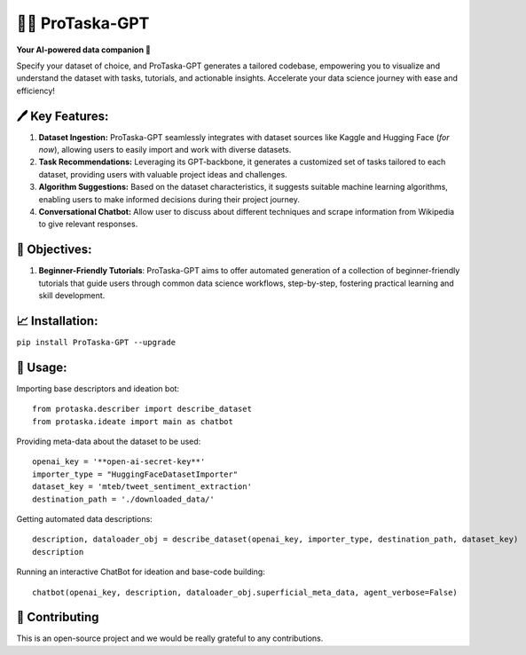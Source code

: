 🧑‍🎓 ProTaska-GPT
==================

**Your AI-powered data companion 🤖**

Specify your dataset of choice, and ProTaska-GPT generates a tailored
codebase, empowering you to visualize and understand the dataset with
tasks, tutorials, and actionable insights. Accelerate your data science
journey with ease and efficiency!

🖊️ Key Features:
----------------

1. **Dataset Ingestion:** ProTaska-GPT seamlessly integrates with
   dataset sources like Kaggle and Hugging Face (*for now*), allowing
   users to easily import and work with diverse datasets.
2. **Task Recommendations:** Leveraging its GPT-backbone, it generates a
   customized set of tasks tailored to each dataset, providing users
   with valuable project ideas and challenges.
3. **Algorithm Suggestions:** Based on the dataset characteristics, it
   suggests suitable machine learning algorithms, enabling users to make
   informed decisions during their project journey.
4. **Conversational Chatbot:** Allow user to discuss about different
   techniques and scrape information from Wikipedia to give relevant
   responses.

🔎 Objectives:
--------------

1. **Beginner-Friendly Tutorials**: ProTaska-GPT aims to offer automated
   generation of a collection of beginner-friendly tutorials that guide
   users through common data science workflows, step-by-step, fostering
   practical learning and skill development.

📈 Installation:
----------------

``pip install ProTaska-GPT --upgrade``

🚀 Usage:
---------

Importing base descriptors and ideation bot:

::

   from protaska.describer import describe_dataset
   from protaska.ideate import main as chatbot

Providing meta-data about the dataset to be used:

::

   openai_key = '**open-ai-secret-key**'
   importer_type = "HuggingFaceDatasetImporter"
   dataset_key = 'mteb/tweet_sentiment_extraction'
   destination_path = './downloaded_data/'

Getting automated data descriptions:

::

   description, dataloader_obj = describe_dataset(openai_key, importer_type, destination_path, dataset_key)
   description

Running an interactive ChatBot for ideation and base-code building:

::

   chatbot(openai_key, description, dataloader_obj.superficial_meta_data, agent_verbose=False)

💁 Contributing
---------------

This is an open-source project and we would be really grateful to any
contributions.
